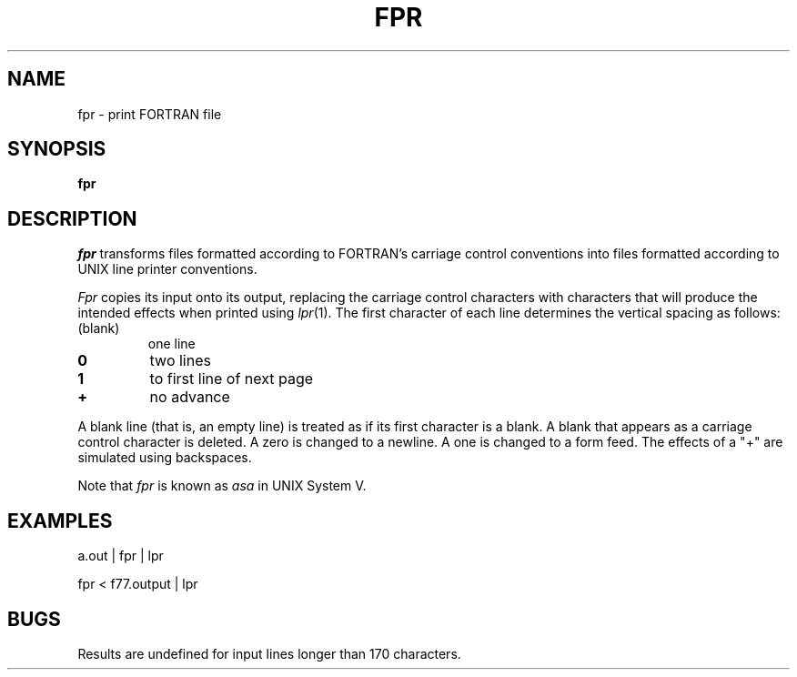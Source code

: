 .\" @(#)fpr.1 1.1 92/07/30 SMI; from UCB 4.1
.ds f. fpr.tbl
.TH FPR 1 "24 October 1983"
.SH NAME
fpr \- print FORTRAN file
.SH SYNOPSIS
.B fpr
.SH DESCRIPTION
.IX "fpr command"  ""  "\fLfpr\fP \(em print FORTRAN file"
.IX print  "FORTRAN file \(em \fLfpr\fR"
.IX "programming languages"  "print FORTRAN file \(em \fLfpr\fR"
.IX FORTRAN  "print file \(em \fLfpr\fR"
.I fpr
transforms files formatted according to
FORTRAN's carriage control conventions into files formatted
according to UNIX line printer conventions.
.LP
.I Fpr
copies its input onto its output, replacing the carriage
control characters with characters that will produce the intended
effects when printed using
.IR lpr (1).
The first character of each line determines the vertical spacing as follows:
.IP (blank)
one line
.IP \fB0\fP
two lines
.IP \fB1\fP
to first line of next page
.IP \fB+\fP
no advance
.LP
A blank line (that is, an empty line) is treated as if its first
character is a blank. A blank that appears as a carriage control
character is deleted. A zero is changed to a newline.  A one is
changed to a form feed. The effects of a "+" are simulated using backspaces.
.LP
Note that 
.I fpr
is known as 
.I asa
in UNIX System V.
.SH EXAMPLES
a.out | fpr | lpr
.LP
fpr < f77.output | lpr
.SH BUGS
Results are undefined for input lines longer than 170 characters.
